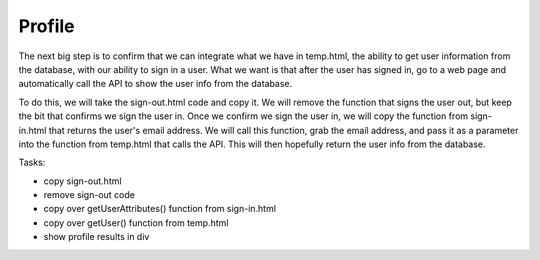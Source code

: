 .. _step12:

*******
Profile
*******

.. image:: ./images/AWSServerlessWebApplication-Profile.jpg
  :width: 720 px
  :alt: AWS Serverless Web App
  :align: center

The next big step is to confirm that we can integrate what we have in temp.html, the ability to get user information from the database, with our ability to sign in a user. What we want is that after the user has signed in, go to a web page and automatically call the API to show the user info from the database.

To do this, we will take the sign-out.html code and copy it. We will remove the function that signs the user out, but keep the bit that confirms we sign the user in. Once we confirm we sign the user in, we will copy the function from sign-in.html that returns the user's email address. We will call this function, grab the email address, and pass it as a parameter into the function from temp.html that calls the API. This will then hopefully return the user info from the database.

Tasks:

- copy sign-out.html
- remove sign-out code
- copy over getUserAttributes() function from sign-in.html
- copy over getUser() function from temp.html
- show profile results in div

.. code-block:: html
	:linenos:

	<!doctype html>
	<html lang="en">
	  <head>
	    <meta charset="utf-8">
		  <!--Cognito JavaScript-->
			<script src="js/amazon-cognito-identity.min.js"></script>  
			<script src="js/config.js"></script>
	  </head>

	  <body>
		<div class="container">
	    <div>
	      <h1>Profile</h1>
	    </div>
	    <div id='profile'>
	      <p></p>
	    </div>
		<div>
			  
	    <br>
	    <div id='home'>
	      <p>
	        <a href='./index.html'>Home</a>
	      </p>
	    </div>

	  <script>
			
	  	async function getUser(email_address) {
	      // get the user info from API Gate
	      
	      const api_url = 'https://gonvpjbyuf.execute-api.us-east-1.amazonaws.com/prod/user-profile?user_email=' + email_address;
	      const api_response = await fetch(api_url);
	      const api_data = await(api_response).json();
	      console.log(api_data);
	      
	      const div_user_info = document.getElementById('profile');
	      div_user_info.innerHTML = api_data['body'];
	      }
	      
			var data = { 
				UserPoolId : _config.cognito.userPoolId,
	        ClientId : _config.cognito.clientId
	    	};
	    	var userPool = new AmazonCognitoIdentity.CognitoUserPool(data);
	    	var cognitoUser = userPool.getCurrentUser();
		
				window.onload = function(){
	    		if (cognitoUser != null) {
	        	cognitoUser.getSession(function(err, session) {
	            if (err) {
	            	alert(err);
	              return;
	            }
	            //console.log('session validity: ' + session.isValid());
	            
	            cognitoUser.getUserAttributes(function(err, result) {
								if (err) {
									console.log(err);
									return;
								}
								// user email address
								console.log(result[2].getValue());
								getUser(result[2].getValue()) 
							});
		
	        	});
	    		} else {
	    			console.log("Already signed-out")
	    		}
				}
	    </script>
	    
	  </body>
	</html>


.. raw:: html

  <div style="text-align: center; margin-bottom: 2em;">
		<iframe width="560" height="315" src="https://www.youtube.com/embed/n8cfgANsLwA" frameborder="0" allow="accelerometer; autoplay; encrypted-media; gyroscope; picture-in-picture" allowfullscreen>
	</iframe>
  </div>
